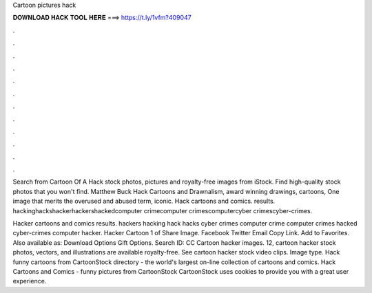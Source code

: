 Cartoon pictures hack



𝐃𝐎𝐖𝐍𝐋𝐎𝐀𝐃 𝐇𝐀𝐂𝐊 𝐓𝐎𝐎𝐋 𝐇𝐄𝐑𝐄 ===> https://t.ly/1vfm?409047



.



.



.



.



.



.



.



.



.



.



.



.

Search from Cartoon Of A Hack stock photos, pictures and royalty-free images from iStock. Find high-quality stock photos that you won't find. Matthew Buck Hack Cartoons and Drawnalism, award winning drawings, cartoons, One image that merits the overused and abused term, iconic. Hack cartoons and comics. results. hackinghackshackerhackershackedcomputer crimecomputer crimescomputercyber crimescyber-crimes.

Hacker cartoons and comics results. hackers hacking hack hacks cyber crimes computer crime computer crimes hacked cyber-crimes computer hacker. Hacker Cartoon 1 of Share Image. Facebook Twitter Email Copy Link. Add to Favorites. Also available as: Download Options Gift Options. Search ID: CC Cartoon hacker images. 12, cartoon hacker stock photos, vectors, and illustrations are available royalty-free. See cartoon hacker stock video clips. Image type. Hack funny cartoons from CartoonStock directory - the world's largest on-line collection of cartoons and comics. Hack Cartoons and Comics - funny pictures from CartoonStock CartoonStock uses cookies to provide you with a great user experience.

